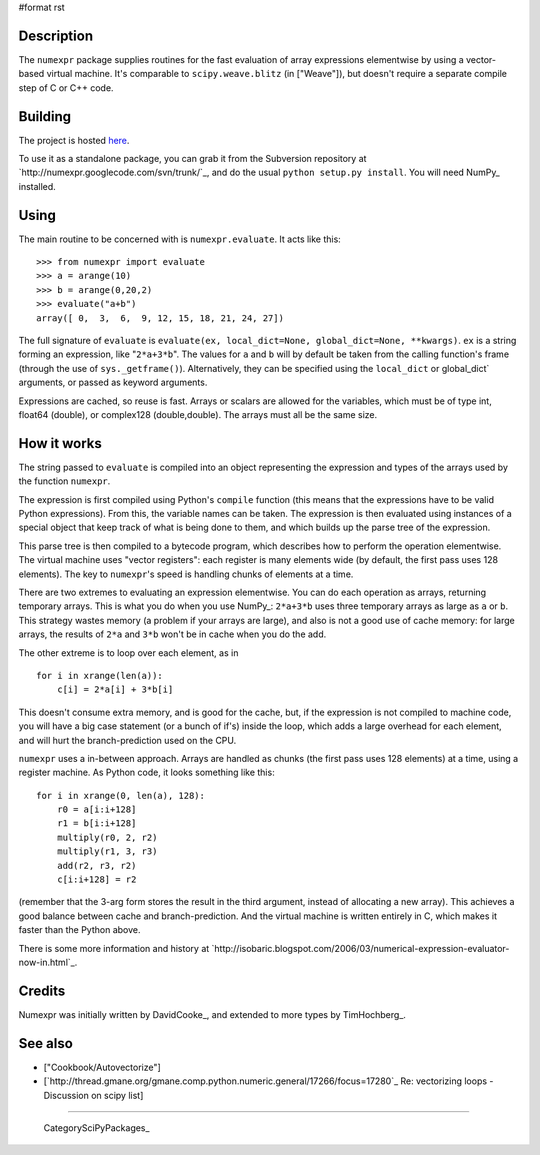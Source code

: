 #format rst

Description
-----------

The ``numexpr`` package supplies routines for the fast evaluation of array expressions elementwise by using a vector-based virtual machine. It's comparable to ``scipy.weave.blitz`` (in ["Weave"]), but doesn't require a separate compile step of C or C++ code.

Building
--------

The project is hosted `here <http://code.google.com/p/numexpr/wiki/Overview>`_.

To use it as a standalone package, you can grab it from the Subversion repository at `http://numexpr.googlecode.com/svn/trunk/`_, and do the usual ``python setup.py install``. You will need NumPy_ installed.

Using
-----

The main routine to be concerned with is ``numexpr.evaluate``. It acts like this:

::

   >>> from numexpr import evaluate
   >>> a = arange(10)
   >>> b = arange(0,20,2)
   >>> evaluate("a+b")
   array([ 0,  3,  6,  9, 12, 15, 18, 21, 24, 27])

The full signature of ``evaluate`` is ``evaluate(ex, local_dict=None, global_dict=None, **kwargs)``. ``ex`` is a string forming an expression, like "``2*a+3*b``". The values for ``a`` and ``b`` will by default be taken from the calling function's frame (through the use of ``sys._getframe()``). Alternatively, they can be specified using the ``local_dict`` or global_dict` arguments, or passed as keyword arguments.

Expressions are cached, so reuse is fast. Arrays or scalars are allowed for the variables, which must be of type int, float64 (double), or complex128 (double,double). The arrays must all be the same size.

How it works
------------

The string passed to ``evaluate`` is compiled into an object representing the expression and types of the arrays used by the function ``numexpr``.

The expression is first compiled using Python's ``compile`` function (this means that the expressions have to be valid Python expressions). From this, the variable names can be taken. The expression is then evaluated using instances of a special object that keep track of what is being done to them, and which builds up the parse tree of the expression.

This parse tree is then compiled to a bytecode program, which describes how to perform the operation elementwise. The virtual machine uses "vector registers": each register is many elements wide (by default, the first pass uses 128 elements). The key to ``numexpr``'s speed is handling chunks of elements at a time.

There are two extremes to evaluating an expression elementwise. You can do each operation as arrays, returning temporary arrays. This is what you do when you use NumPy_: ``2*a+3*b`` uses three temporary arrays as large as ``a`` or ``b``. This strategy wastes memory (a problem if your arrays are large), and also is not a good use of cache memory: for large arrays, the results of ``2*a`` and ``3*b`` won't be in cache when you do the add.

The other extreme is to loop over each element, as in

::

   for i in xrange(len(a)):
       c[i] = 2*a[i] + 3*b[i]

This doesn't consume extra memory, and is good for the cache, but, if the expression is not compiled to machine code, you will have a big case statement (or a bunch of if's) inside the loop, which adds a large overhead for each element, and will hurt the branch-prediction used on the CPU.

``numexpr`` uses a in-between approach. Arrays are handled as chunks (the first pass uses 128 elements) at a time, using a register machine. As Python code, it looks something like this:

::

   for i in xrange(0, len(a), 128):
       r0 = a[i:i+128]
       r1 = b[i:i+128]
       multiply(r0, 2, r2)
       multiply(r1, 3, r3)
       add(r2, r3, r2)
       c[i:i+128] = r2

(remember that the 3-arg form stores the result in the third argument, instead of allocating a new array). This achieves a good balance between cache and branch-prediction. And the virtual machine is written entirely in C, which makes it faster than the Python above.

There is some more information and history at `http://isobaric.blogspot.com/2006/03/numerical-expression-evaluator-now-in.html`_.

Credits
-------

Numexpr was initially written by DavidCooke_, and extended to more types by TimHochberg_.

See also
--------

* ["Cookbook/Autovectorize"]

* [`http://thread.gmane.org/gmane.comp.python.numeric.general/17266/focus=17280`_ Re: vectorizing loops - Discussion on scipy list]

-------------------------



  CategorySciPyPackages_

